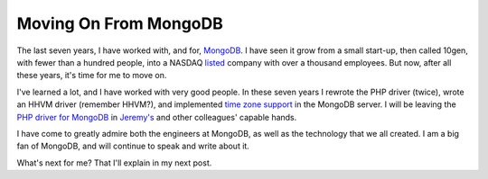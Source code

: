 Moving On From MongoDB
======================

.. articleMetaData::
   :Where: London, UK
   :Date: 2019-01-16 16:23 Europe/London
   :Tags: blog, php, mongodb
   :Short: bye-mongo

The last seven years, I have worked with, and for, MongoDB_. I have seen it grow
from a small start-up, then called 10gen, with fewer than a hundred people,
into a NASDAQ listed_ company with over a thousand employees. But now, after
all these years, it's time for me to move on.

.. _MongoDB: https://mongodb.com
.. _listed: https://uk.finance.yahoo.com/quote/MDB?p=MDB

I've learned a lot, and I have worked with very good people. In these seven
years I rewrote the PHP driver (twice), wrote an HHVM driver (remember HHVM?),
and implemented `time zone support`_ in the MongoDB server. I will be leaving
the `PHP driver for MongoDB`_ in `Jeremy's`_ and other colleagues' capable
hands.

.. _`time zone support`: /mongo-date-time.html
.. _`PHP driver for MongoDB`: https://github.com/mongodb/mongo-php-driver
.. _`Jeremy's`: https://github.com/jmikola

I have come to greatly admire both the engineers at MongoDB, as well as the
technology that we all created. I am a big fan of MongoDB, and will continue
to speak and write about it.

What's next for me? That I'll explain in my next post.
